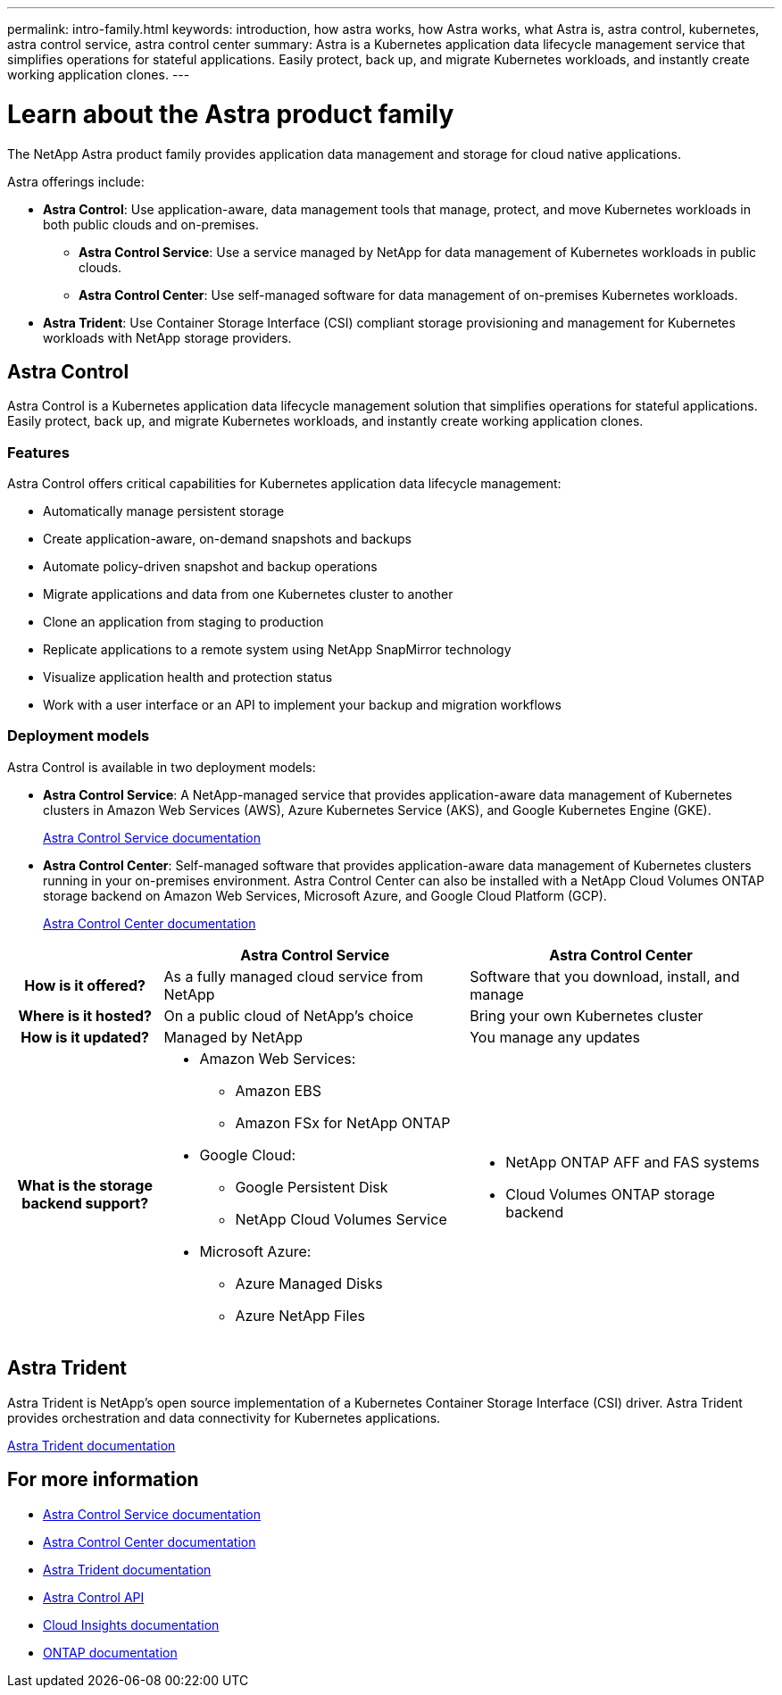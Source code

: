 ---
permalink: intro-family.html
keywords: introduction, how astra works, how Astra works, what Astra is, astra control, kubernetes, astra control service, astra control center
summary: Astra is a Kubernetes application data lifecycle management service that simplifies operations for stateful applications. Easily protect, back up, and migrate Kubernetes workloads, and instantly create working application clones.
---

= Learn about the Astra product family
:hardbreaks:
:icons: font
:imagesdir: ./media/

[.lead]
The NetApp Astra product family provides application data management and storage for cloud native applications.

Astra offerings include:

* *Astra Control*: Use application-aware, data management tools that manage, protect, and move Kubernetes workloads in both public clouds and on-premises.​
** *Astra Control Service*: Use a service managed by NetApp for data management of Kubernetes workloads in public clouds.
** *Astra Control Center*: Use self-managed software for data management of on-premises Kubernetes workloads.
//* *Astra Data Store*: Use a Kubernetes-native shared file service for container and VM workloads for enterprise data management.
* *Astra Trident*: Use Container Storage Interface (CSI) compliant storage provisioning and management for Kubernetes workloads with NetApp storage providers.


//The following image shows the Astra portfolio.
//image:astra-product-family.png[Astra product family]




== Astra Control
Astra Control is a Kubernetes application data lifecycle management solution that simplifies operations for stateful applications. Easily protect, back up, and migrate Kubernetes workloads, and instantly create working application clones.


=== Features

Astra Control offers critical capabilities for Kubernetes application data lifecycle management:

* Automatically manage persistent storage
* Create application-aware, on-demand snapshots and backups
* Automate policy-driven snapshot and backup operations
* Migrate applications and data from one Kubernetes cluster to another
* Clone an application from staging to production
* Replicate applications to a remote system using NetApp SnapMirror technology 
* Visualize application health and protection status
* Work with a user interface or an API to implement your backup and migration workflows

// Astra Control continually watches your compute for state changes, so it’s aware of any new apps that you add along the way.


=== Deployment models
Astra Control is available in two deployment models:

* *Astra Control Service*: A NetApp-managed service that provides application-aware data management of Kubernetes clusters in Amazon Web Services (AWS), Azure Kubernetes Service (AKS), and Google Kubernetes Engine (GKE).
+
https://docs.netapp.com/us-en/astra/index.html[Astra Control Service documentation^]
* *Astra Control Center*: Self-managed software that provides application-aware data management of Kubernetes clusters running in your on-premises environment. Astra Control Center can also be installed with a NetApp Cloud Volumes ONTAP storage backend on Amazon Web Services, Microsoft Azure, and Google Cloud Platform (GCP). 
+
https://docs.netapp.com/us-en/astra-control-center/[Astra Control Center documentation^]

[cols=3*,options="header",cols="1h,2a,2a"]
|===
|
| Astra Control Service
| Astra Control Center
| How is it offered? | As a fully managed cloud service from NetApp | Software that you download, install, and manage
| Where is it hosted? | On a public cloud of NetApp's choice | Bring your own Kubernetes cluster
| How is it updated? | Managed by NetApp | You manage any updates
| What is the storage backend support? | * Amazon Web Services: 
** Amazon EBS 
** Amazon FSx for NetApp ONTAP 
* Google Cloud: 
** Google Persistent Disk 
** NetApp Cloud Volumes Service 
* Microsoft Azure: 
** Azure Managed Disks 
** Azure NetApp Files | * NetApp ONTAP AFF and FAS systems 
* Cloud Volumes ONTAP storage backend
|===


//| What are the app data management capabilities? | Same capabilities on both platforms with exceptions to backend storage or to external services | Same capabilities on both platforms with exceptions to backend storage or to external services

//Astra Data Store is a distributed parallel file system that delivers scalable and shared file and block data services native to a Kubernetes cluster with enterprise data management capabilities.

//Astra Data Store includes these key features:

//* Is packaged and delivered as software
//* Runs on third party commodity hardware
//* Provides a common data plane for traditional and cloud-native applications

//https://docs.netapp.com/us-en/astra-data-store/[Astra Data Store documentation^]

== Astra Trident

Astra Trident is NetApp’s open source implementation of a Kubernetes Container Storage Interface (CSI) driver​. Astra Trident provides orchestration and data connectivity for Kubernetes applications​.

https://docs.netapp.com/us-en/trident/index.html[Astra Trident documentation^]



== For more information

* https://docs.netapp.com/us-en/astra/index.html[Astra Control Service documentation^]
* https://docs.netapp.com/us-en/astra-control-center/[Astra Control Center documentation^]
* https://docs.netapp.com/us-en/trident/index.html[Astra Trident documentation^]
* https://docs.netapp.com/us-en/astra-automation/index.html[Astra Control API^]
* https://docs.netapp.com/us-en/cloudinsights/[Cloud Insights documentation^]
* https://docs.netapp.com/us-en/ontap/index.html[ONTAP documentation^]
